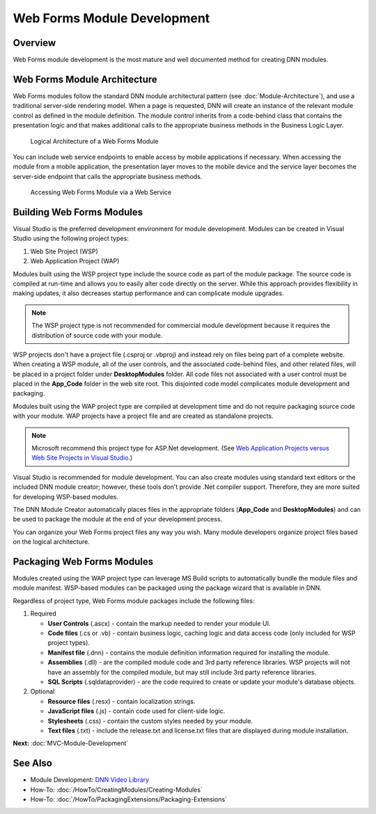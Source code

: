 ==============================
 Web Forms Module Development
==============================

Overview
--------

Web Forms module development is the most mature and well documented method for creating DNN modules. 


Web Forms Module Architecture
-----------------------------

Web Forms modules follow the standard DNN module architectural pattern (see :doc:`Module-Architecture`), and use a traditional server-side rendering model. When a page is requested, DNN will create an instance of the relevant module control as defined in the module definition. The module control inherits from a code-behind class that contains the presentation logic and that makes additional calls to the appropriate business methods in the Business Logic Layer. 

.. figure:: /../common/img/module-architecture-wf.png
   :class: img-responsive img-600 dnn-border
   :alt: 
   
   Logical Architecture of a Web Forms Module 
   
You can include web service endpoints to enable access by mobile applications if necessary. When accessing the module from a mobile application, the presentation layer moves to the mobile device and the service layer becomes the server-side endpoint that calls the appropriate business methods.

.. figure:: /../common/img/module-architecture-mobile.png
   :class: img-responsive img-600 dnn-border
   :alt: 
   
   Accessing Web Forms Module via a Web Service 

Building Web Forms Modules
--------------------------

Visual Studio is the preferred development environment for module development.  Modules can be created in Visual Studio using the following project types: 

.. class:: collapse-list

1. Web Site Project (WSP)
#. Web Application Project (WAP)

Modules built using the WSP project type include the source code as part of the module package. The source code is compiled at run-time and allows you to easily alter code directly on the server. While this approach provides flexibility in making updates, it also decreases startup performance and can complicate module upgrades.   

.. note::
   The WSP project type is not recommended for commercial module development because it requires the distribution of source code with your module.
   
WSP projects don't have a project file (.csproj or .vbproj) and instead rely on files being part of a complete website. When creating a WSP module, all of the user controls, and the associated code-behind files, and other related files, will be placed in a project folder under **DesktopModules** folder. All code files not associated with a user control must be placed in the **App_Code** folder in the web site root. This disjointed code model complicates module development and packaging.
   
Modules built using the WAP project type are compiled at development time and do not require packaging source code with your module. WAP projects have a project file and are created as standalone projects.  

.. note::
   Microsoft recommend this project type for ASP.Net development. (See `Web Application Projects versus Web Site Projects in Visual Studio <https://msdn.microsoft.com/en-us/library/dd547590%28v=vs.110%29.aspx>`_.) 
   
Visual Studio is recommended for module development. You can also create modules using standard text editors or the included DNN module creator; however, these tools don't provide .Net compiler support. Therefore, they are more suited for developing WSP-based modules.  

The DNN Module Creator automatically places files in the appropriate folders (**App_Code** and **DesktopModules**) and can be used to package the module at the end of your development process. 

You can organize your Web Forms project files any way you wish. Many module developers organize project files based on the logical architecture.  

Packaging Web Forms Modules
---------------------------

Modules created using the WAP project type can leverage MS Build scripts to automatically bundle the module files and module manifest. WSP-based modules can be packaged using the package wizard that is available in DNN. 

Regardless of project type, Web Forms module packages include the following files:

#. Required

   .. class:: collapse-list
   
   * **User Controls** (.ascx) - contain the markup needed to render your module UI.
   * **Code files** (.cs or .vb) - contain business logic, caching logic and data access code (only included for WSP project types).
   * **Manifest file** (.dnn) - contains the module definition information required for installing the module.
   * **Assemblies** (.dll) - are the compiled module code and 3rd party reference libraries. WSP projects will not have an assembly for the compiled module, but may still include 3rd party reference libraries.
   * **SQL Scripts** (.sqldataprovider) - are the code required to create or update your module's database objects.
     
#. Optional

   .. class:: collapse-list

   * **Resource files** (.resx) - contain localization strings.
   * **JavaScript files** (.js) - contain code used for client-side logic.
   * **Stylesheets** (.css) - contain the custom styles needed by your module.
   * **Text files** (.txt) - include the release.txt and license.txt files that are displayed during module installation.


**Next:** :doc:`MVC-Module-Development`

See Also
--------

.. class:: collapse-list

* Module Development: `DNN Video Library <http://www.dnnsoftware.com/videos>`_
* How-To: :doc:`/HowTo/CreatingModules/Creating-Modules`
* How-To: :doc:`/HowTo/PackagingExtensions/Packaging-Extensions`

